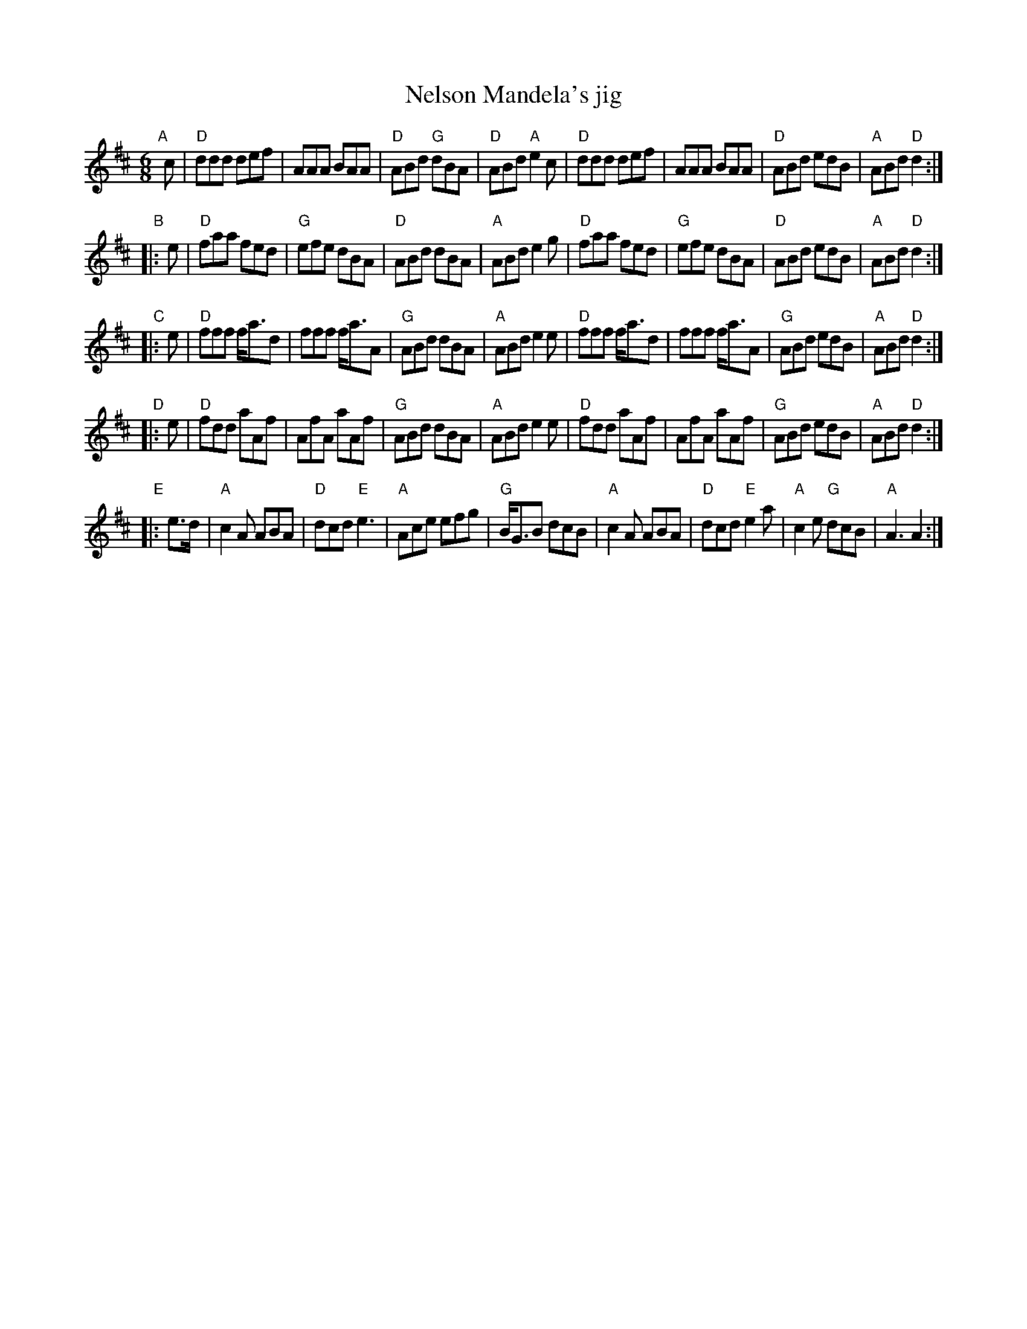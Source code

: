 X: 1
T: Nelson Mandela's jig
S: smallpipes set from Stephen Thomforde
R: jig
Z: 2019 John Chambers <jc:trillian.mit.edu>
M: 6/8
L: 1/8
K: D
"A"[|] c |\
"D"ddd def | AAA BAA | "D"ABd "G"dBA | "D"ABd "A"e2c |\
"D"ddd def | AAA BAA | "D"ABd edB | "A"ABd "D"d2 :|
"B"|: e |\
"D"faa fed | "G"efe dBA | "D"ABd dBA | "A"ABd e2g |\
"D"faa fed | "G"efe dBA | "D"ABd edB | "A"ABd "D"d2 :|
"C"|: e |\
"D"fff f<ad | fff f<aA | "G"ABd dBA | "A"ABd e2e |\
"D"fff f<ad | fff f<aA | "G"ABd edB | "A"ABd "D"d2 :|
"D"|: e |\
"D"fdd aAf | AfA aAf | "G"ABd dBA | "A"ABd e2e |\
"D"fdd aAf | AfA aAf | "G"ABd edB | "A"ABd "D"d2 :|
"E"|:\
e>d |\
"A"c2A ABA | "D"dcd "E"e3 | "A"Ace efg | "G"B<GB dcB |\
"A"c2A ABA | "D"dcd "E"e2a | "A"c2e "G"dcB | "A"A3 A2 :|
